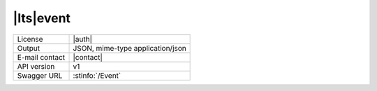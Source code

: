 
|lts|\ event
---------------


==============  ========================================================
License         |auth| 
Output          JSON, mime-type application/json
E-mail contact  |contact|
API version     v1
Swagger URL     :stinfo:`/Event`
==============  ========================================================

